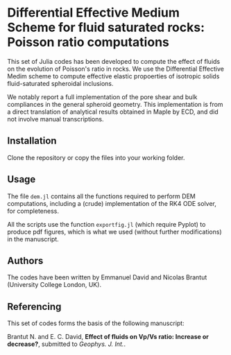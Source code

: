 * Differential Effective Medium Scheme for fluid saturated rocks: Poisson ratio computations

This set of Julia codes has been developed to compute the effect of fluids on the evolution of Poisson's ratio in rocks. We use the Differential Effective Medim scheme to compute effective elastic propoerties of isotropic solids fluid-saturated spheroidal inclusions.

We notably report a full implementation of the pore shear and bulk compliances in the general spheroid geometry. This implementation is from a direct translation of analytical results obtained in Maple by ECD, and did not involve manual transcriptions.

** Installation
Clone the repository or copy the files into your working folder.

** Usage

The file =dem.jl= contains all the functions required to perform DEM computations, including a (crude) implementation of the RK4 ODE solver, for completeness.

All the scripts use the function =exportfig.jl= (which require Pyplot) to produce pdf figures, which is what we used (without further modifications) in the manuscript.

** Authors

The codes have been written by Emmanuel David and Nicolas Brantut (University College London, UK).

** Referencing

This set of codes forms the basis of the following manuscript:

Brantut N. and E. C. David, *Effect of fluids on Vp/Vs ratio: Increase or decrease?*, submitted to /Geophys. J. Int./. 
